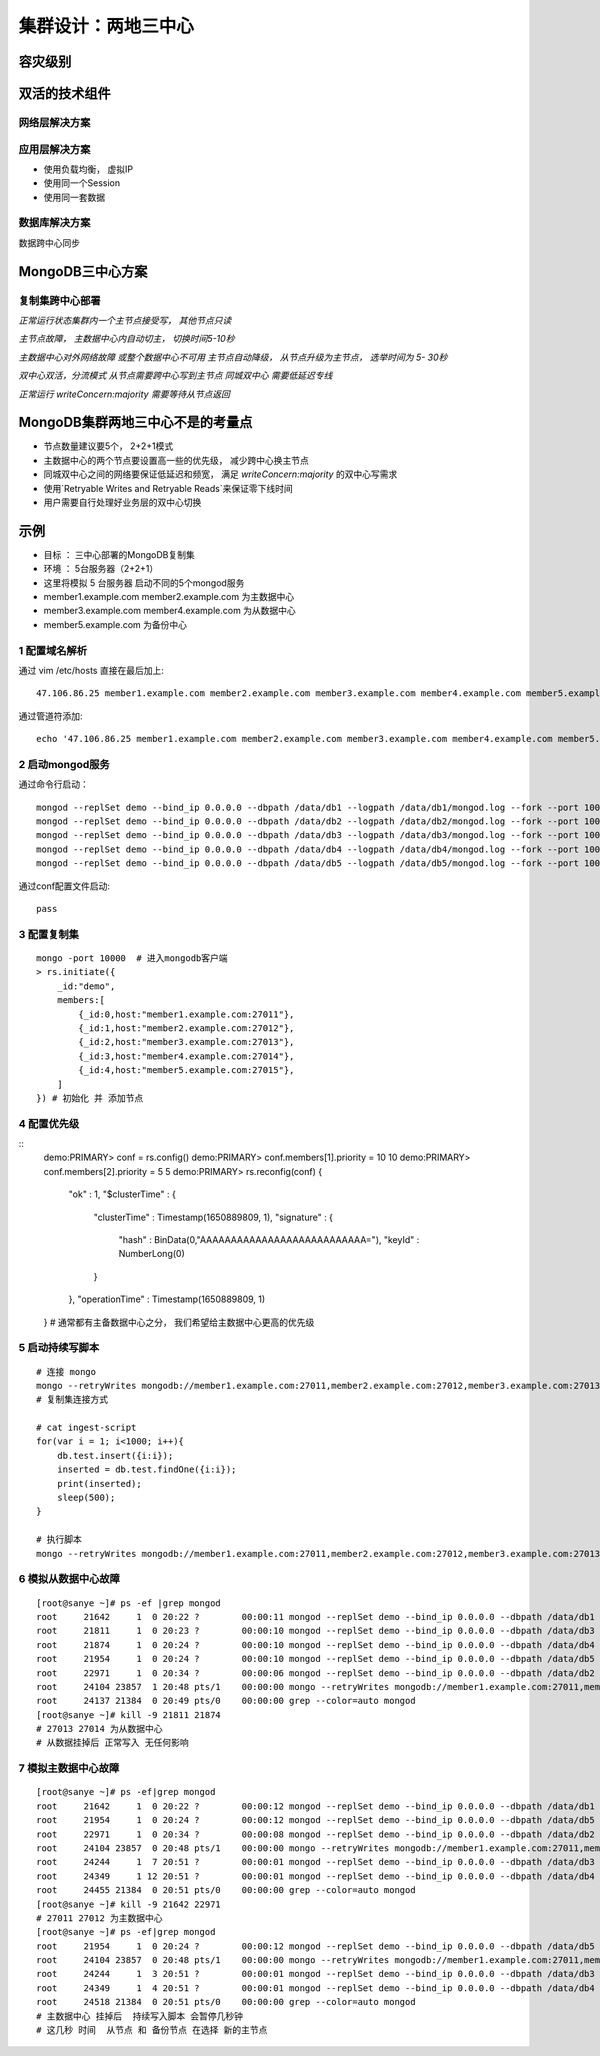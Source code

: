 ============================
集群设计：两地三中心
============================

容灾级别
=================

.. image:: ../_static/mongodb/img/img_145.png
    :align: center

双活的技术组件
====================

.. image:: ../_static/mongodb/img/img_146.png
    :align: center

网络层解决方案
-----------------

.. image:: ../_static/mongodb/img/img_147.png
    :align: center

应用层解决方案
--------------------

- 使用负载均衡， 虚拟IP
- 使用同一个Session
- 使用同一套数据

.. image:: ../_static/mongodb/img/img_148.png
    :align: center

数据库解决方案
-----------------------

数据跨中心同步

.. image:: ../_static/mongodb/img/img_149.png
    :align: center

MongoDB三中心方案
=======================

复制集跨中心部署
---------------------

*正常运行状态集群内一个主节点接受写， 其他节点只读*

.. image:: ../_static/mongodb/img/img_150.png
    :align: center

*主节点故障， 主数据中心内自动切主， 切换时间5-10秒*

.. image:: ../_static/mongodb/img/img_151.png
    :align: center

*主数据中心对外网络故障 或整个数据中心不可用 主节点自动降级， 从节点升级为主节点， 选举时间为 5- 30秒*

.. image:: ../_static/mongodb/img/img_152.png
    :align: center

*双中心双活，分流模式  从节点需要跨中心写到主节点 同城双中心 需要低延迟专线*

.. image:: ../_static/mongodb/img/img_153.png
    :align: center

*正常运行  writeConcern:majority 需要等待从节点返回*

.. image:: ../_static/mongodb/img/img_154.png
    :align: center

MongoDB集群两地三中心不是的考量点
====================================

- 节点数量建议要5个， 2+2+1模式
- 主数据中心的两个节点要设置高一些的优先级， 减少跨中心换主节点
- 同城双中心之间的网络要保证低延迟和频宽， 满足 `writeConcern:majority` 的双中心写需求
- 使用`Retryable Writes and Retryable Reads`来保证零下线时间
- 用户需要自行处理好业务层的双中心切换


示例
==================

- 目标 ： 三中心部署的MongoDB复制集
- 环境 ： 5台服务器（2+2+1）
- 这里将模拟 5 台服务器   启动不同的5个mongod服务
- member1.example.com member2.example.com 为主数据中心
- member3.example.com member4.example.com 为从数据中心
- member5.example.com 为备份中心

1 配置域名解析
------------------------

通过 vim /etc/hosts 直接在最后加上:
::

    47.106.86.25 member1.example.com member2.example.com member3.example.com member4.example.com member5.example.com

通过管道符添加:
::

    echo '47.106.86.25 member1.example.com member2.example.com member3.example.com member4.example.com member5.example.com' >> /etc/hosts

2 启动mongod服务
-----------------------------

通过命令行启动：
::

    mongod --replSet demo --bind_ip 0.0.0.0 --dbpath /data/db1 --logpath /data/db1/mongod.log --fork --port 10001
    mongod --replSet demo --bind_ip 0.0.0.0 --dbpath /data/db2 --logpath /data/db2/mongod.log --fork --port 10002
    mongod --replSet demo --bind_ip 0.0.0.0 --dbpath /data/db3 --logpath /data/db3/mongod.log --fork --port 10003
    mongod --replSet demo --bind_ip 0.0.0.0 --dbpath /data/db4 --logpath /data/db4/mongod.log --fork --port 10004
    mongod --replSet demo --bind_ip 0.0.0.0 --dbpath /data/db5 --logpath /data/db5/mongod.log --fork --port 10005


通过conf配置文件启动:
::

    pass



3 配置复制集
--------------------------

::

    mongo -port 10000  # 进入mongodb客户端
    > rs.initiate({
        _id:"demo",
        members:[
            {_id:0,host:"member1.example.com:27011"},
            {_id:1,host:"member2.example.com:27012"},
            {_id:2,host:"member3.example.com:27013"},
            {_id:3,host:"member4.example.com:27014"},
            {_id:4,host:"member5.example.com:27015"},
        ]
    }) # 初始化 并 添加节点


4 配置优先级
--------------------------

::
    demo:PRIMARY> conf = rs.config()
    demo:PRIMARY> conf.members[1].priority = 10
    10
    demo:PRIMARY> conf.members[2].priority = 5
    5
    demo:PRIMARY> rs.reconfig(conf)
    {
            "ok" : 1,
            "$clusterTime" : {
                    "clusterTime" : Timestamp(1650889809, 1),
                    "signature" : {
                            "hash" : BinData(0,"AAAAAAAAAAAAAAAAAAAAAAAAAAA="),
                            "keyId" : NumberLong(0)
                    }
            },
            "operationTime" : Timestamp(1650889809, 1)
    }
    # 通常都有主备数据中心之分， 我们希望给主数据中心更高的优先级



5 启动持续写脚本
--------------------------

::

    # 连接 mongo
    mongo --retryWrites mongodb://member1.example.com:27011,member2.example.com:27012,member3.example.com:27013,member4.example.com:27014,member5.example.com:27015/test?replicaSet=demo
    # 复制集连接方式

    # cat ingest-script
    for(var i = 1; i<1000; i++){
        db.test.insert({i:i});
        inserted = db.test.findOne({i:i});
        print(inserted);
        sleep(500);
    }

    # 执行脚本
    mongo --retryWrites mongodb://member1.example.com:27011,member2.example.com:27012,member3.example.com:27013,member4.example.com:27014,member5.example.com:27015/test?replicaSet=demo ingest-script



6 模拟从数据中心故障
--------------------------

::

    [root@sanye ~]# ps -ef |grep mongod
    root     21642     1  0 20:22 ?        00:00:11 mongod --replSet demo --bind_ip 0.0.0.0 --dbpath /data/db1 --logpath /data/db1/mongod.log --fork --port 27011
    root     21811     1  0 20:23 ?        00:00:10 mongod --replSet demo --bind_ip 0.0.0.0 --dbpath /data/db3 --logpath /data/db3/mongod.log --fork --port 27013
    root     21874     1  0 20:24 ?        00:00:10 mongod --replSet demo --bind_ip 0.0.0.0 --dbpath /data/db4 --logpath /data/db4/mongod.log --fork --port 27014
    root     21954     1  0 20:24 ?        00:00:10 mongod --replSet demo --bind_ip 0.0.0.0 --dbpath /data/db5 --logpath /data/db5/mongod.log --fork --port 27015
    root     22971     1  0 20:34 ?        00:00:06 mongod --replSet demo --bind_ip 0.0.0.0 --dbpath /data/db2 --logpath /data/db2/mongod.log --fork --port 27012
    root     24104 23857  1 20:48 pts/1    00:00:00 mongo --retryWrites mongodb://member1.example.com:27011,member2.example.com:27012,member3.example.com:27013,member4.example.com:27014,member5.example.com:27015/test                 ingest-script
    root     24137 21384  0 20:49 pts/0    00:00:00 grep --color=auto mongod
    [root@sanye ~]# kill -9 21811 21874
    # 27013 27014 为从数据中心
    # 从数据挂掉后 正常写入 无任何影响

7 模拟主数据中心故障
--------------------------

::

    [root@sanye ~]# ps -ef|grep mongod
    root     21642     1  0 20:22 ?        00:00:12 mongod --replSet demo --bind_ip 0.0.0.0 --dbpath /data/db1 --logpath /data/db1/mongod.log --fork --port 27011
    root     21954     1  0 20:24 ?        00:00:12 mongod --replSet demo --bind_ip 0.0.0.0 --dbpath /data/db5 --logpath /data/db5/mongod.log --fork --port 27015
    root     22971     1  0 20:34 ?        00:00:08 mongod --replSet demo --bind_ip 0.0.0.0 --dbpath /data/db2 --logpath /data/db2/mongod.log --fork --port 27012
    root     24104 23857  0 20:48 pts/1    00:00:00 mongo --retryWrites mongodb://member1.example.com:27011,member2.example.com:27012,member3.example.com:27013,member4.example.com:27014,member5.example.com:27015/test                 ingest-script
    root     24244     1  7 20:51 ?        00:00:01 mongod --replSet demo --bind_ip 0.0.0.0 --dbpath /data/db3 --logpath /data/db3/mongod.log --fork --port 27013
    root     24349     1 12 20:51 ?        00:00:01 mongod --replSet demo --bind_ip 0.0.0.0 --dbpath /data/db4 --logpath /data/db4/mongod.log --fork --port 27014
    root     24455 21384  0 20:51 pts/0    00:00:00 grep --color=auto mongod
    [root@sanye ~]# kill -9 21642 22971
    # 27011 27012 为主数据中心
    [root@sanye ~]# ps -ef|grep mongod
    root     21954     1  0 20:24 ?        00:00:12 mongod --replSet demo --bind_ip 0.0.0.0 --dbpath /data/db5 --logpath /data/db5/mongod.log --fork --port 27015
    root     24104 23857  0 20:48 pts/1    00:00:00 mongo --retryWrites mongodb://member1.example.com:27011,member2.example.com:27012,member3.example.com:27013,member4.example.com:27014,member5.example.com:27015/test                 ingest-script
    root     24244     1  3 20:51 ?        00:00:01 mongod --replSet demo --bind_ip 0.0.0.0 --dbpath /data/db3 --logpath /data/db3/mongod.log --fork --port 27013
    root     24349     1  4 20:51 ?        00:00:01 mongod --replSet demo --bind_ip 0.0.0.0 --dbpath /data/db4 --logpath /data/db4/mongod.log --fork --port 27014
    root     24518 21384  0 20:51 pts/0    00:00:00 grep --color=auto mongod
    # 主数据中心 挂掉后  持续写入脚本 会暂停几秒钟
    # 这几秒 时间  从节点 和 备份节点 在选择 新的主节点